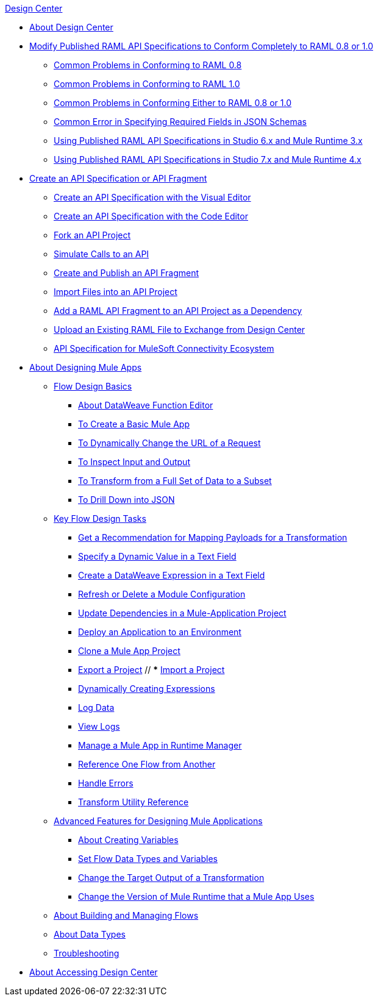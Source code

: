 .xref:index.adoc[Design Center]
* xref:index.adoc[About Design Center]
* xref:design-modify-raml-specs-conform.adoc[Modify Published RAML API Specifications to Conform Completely to RAML 0.8 or 1.0]
 ** xref:design-common-problems-raml-08.adoc[Common Problems in Conforming to RAML 0.8]
 ** xref:design-common-problems-raml-10.adoc[Common Problems in Conforming to RAML 1.0]
 ** xref:design-common-problems-raml-08-10.adoc[Common Problems in Conforming Either to RAML 0.8 or 1.0]
 ** xref:design-json-schema-required-error.adoc[Common Error in Specifying Required Fields in JSON Schemas]
 ** xref:design-scenarios-s6m3-for-published-apis.adoc[Using Published RAML API Specifications in Studio 6.x and Mule Runtime 3.x]
 ** xref:design-scenarios-s7m4-for-published-apis.adoc[Using Published RAML API Specifications in Studio 7.x and Mule Runtime 4.x]
* xref:design-create-publish-api-specs.adoc[Create an API Specification or API Fragment]
 ** xref:design-create-publish-api-visual-editor.adoc[Create an API Specification with the Visual Editor]
 ** xref:design-create-publish-api-raml-editor.adoc[Create an API Specification with the Code Editor]
 ** xref:design-branching.adoc[Fork an API Project]
 ** xref:design-mocking-service.adoc[Simulate Calls to an API]
 ** xref:design-create-publish-api-fragment.adoc[Create and Publish an API Fragment]
 ** xref:design-import-files.adoc[Import Files into an API Project]
 ** xref:design-add-api-dependency.adoc[Add a RAML API Fragment to an API Project as a Dependency]
 ** xref:upload-raml-task.adoc[Upload an Existing RAML File to Exchange from Design Center]
 ** xref:spec-api-public-exchange.adoc[API Specification for MuleSoft Connectivity Ecosystem]
* xref:about-designing-a-mule-application.adoc[About Designing Mule Apps]
 ** xref:flow-design-basic-tasks.adoc[Flow Design Basics]
  *** xref:function-editor-concept.adoc[About DataWeave Function Editor]
  *** xref:create-basic-app-task.adoc[To Create a Basic Mule App]
  *** xref:design-dynamic-request-task.adoc[To Dynamically Change the URL of a Request]
  *** xref:inspect-data-task.adoc[To Inspect Input and Output]
  *** xref:design-filter-task.adoc[To Transform from a Full Set of Data to a Subset]
  *** xref:for-each-task-design-center.adoc[To Drill Down into JSON]
 ** xref:key-flow-design-tasks.adoc[Key Flow Design Tasks]
  *** xref:get-mapping-recommendations.adoc[Get a Recommendation for Mapping Payloads for a Transformation]
  *** xref:dynamic-expression-field.adoc[Specify a Dynamic Value in a Text Field]
  *** xref:custom-expression-field.adoc[Create a DataWeave Expression in a Text Field]
  *** xref:refresh-delete-configuration-task.adoc[Refresh or Delete a Module Configuration]
  *** xref:manage-dependency-versions-design-center.adoc[Update Dependencies in a Mule-Application Project]
  *** xref:promote-app-prod-env-design-center.adoc[Deploy an Application to an Environment]
  *** xref:to-create-a-mule-application-project.adoc[Clone a Mule App Project]
  *** xref:export-studio-design-center.adoc[Export a Project]
  // *** xref:import-mule-app-project.adoc[Import a Project]
  *** xref:dynamic-expression-field.adoc[Dynamically Creating Expressions]
  *** xref:logger-task-design-center.adoc[Log Data]
  *** xref:view-clear-logs-task.adoc[View Logs]
  *** xref:jump-runtime-manager-task.adoc[Manage a Mule App in Runtime Manager]
  *** xref:reference-flow-task-design-center.adoc[Reference One Flow from Another]
  *** xref:error-handling-task-design-center.adoc[Handle Errors]
  *** xref:input-output-structure-transformation-design-center-task.adoc[Transform Utility Reference]
 ** xref:design-advanced-features.adoc[Advanced Features for Designing Mule Applications]
  *** xref:to-create-and-populate-a-variable.adoc[About Creating Variables]
  *** xref:flow-datatype-task.adoc[Set Flow Data Types and Variables]
  *** xref:change-target-output-transformation-design-center-task.adoc[Change the Target Output of a Transformation]
  *** xref:change-runtime-version.adoc[Change the Version of Mule Runtime that a Mule App Uses]
 ** xref:to-manage-mule-flows.adoc[About Building and Managing Flows]
 ** xref:about-data-types.adoc[About Data Types]
 ** xref:troubleshooting-reference.adoc[Troubleshooting]
* xref:user-access-to-design-center.adoc[About Accessing Design Center]
